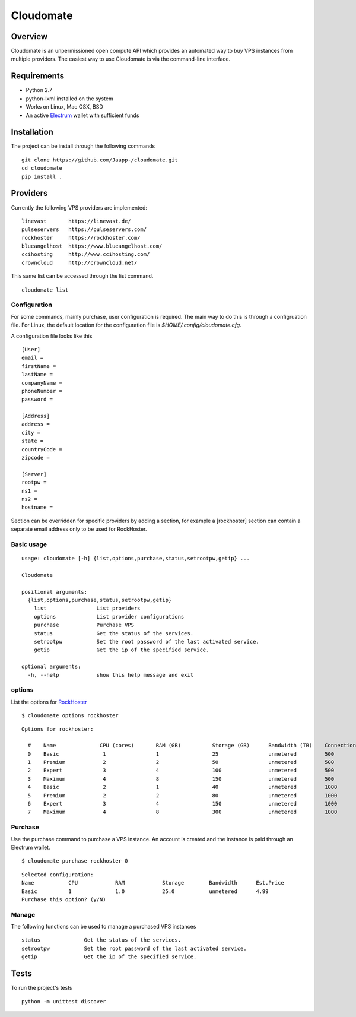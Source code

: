 ==========
Cloudomate
==========



.. image:: https://jenkins.tribler.org/buildStatus/icon?job=pers/Cloudomate
   :target: https://jenkins.tribler.org/job/pers/job/Cloudomate/
   :alt: Build Status

.. image:: https://files.slack.com/files-pri/T546HRL3H-F5KQ13400/cloudomate-logo.png?pub_secret=1234824941
   :alt: Cloudomate logo

Overview
========

Cloudomate is an unpermissioned open compute API which provides an automated way to buy VPS instances from multiple providers. The easiest way to use Cloudomate is via the command-line interface. 

Requirements
============

* Python 2.7
* python-lxml installed on the system
* Works on Linux, Mac OSX, BSD
* An active Electrum_ wallet with sufficient funds

Installation
============

The project can be install through the following commands ::

   git clone https://github.com/Jaapp-/cloudomate.git
   cd cloudomate
   pip install .


Providers
=========

Currently the following VPS providers are implemented: ::

   linevast       https://linevast.de/
   pulseservers   https://pulseservers.com/
   rockhoster     https://rockhoster.com/
   blueangelhost  https://www.blueangelhost.com/
   ccihosting     http://www.ccihosting.com/
   crowncloud     http://crowncloud.net/

This same list can be accessed through the list command. ::

   cloudomate list


Configuration
-------------

For some commands, mainly purchase, user configuration is required. The
main way to do this is through a configruation file. For Linux, the default
location for the configuration file is `$HOME/.config/cloudomate.cfg`.

A configuration file looks like this ::

   [User]
   email = 
   firstName = 
   lastName = 
   companyName = 
   phoneNumber = 
   password = 

   [Address]
   address = 
   city = 
   state = 
   countryCode = 
   zipcode = 

   [Server]
   rootpw = 
   ns1 = 
   ns2 = 
   hostname = 


Section can be overridden for specific providers by adding a section,
for example a [rockhoster] section can contain a separate email address only
to be used for RockHoster.


Basic usage
-----------

::

   usage: cloudomate [-h] {list,options,purchase,status,setrootpw,getip} ...

   Cloudomate

   positional arguments:
     {list,options,purchase,status,setrootpw,getip}
       list                List providers
       options             List provider configurations
       purchase            Purchase VPS
       status              Get the status of the services.
       setrootpw           Set the root password of the last activated service.
       getip               Get the ip of the specified service.

   optional arguments:
     -h, --help            show this help message and exit


options
-------

List the options for RockHoster_ ::


    $ cloudomate options rockhoster

::

    Options for rockhoster:

      #    Name              CPU (cores)       RAM (GB)          Storage (GB)      Bandwidth (TB)    Connection (Mbps) Estimated Price (mBTC)
      0    Basic              1                1                 25                unmetered         500               3.47
      1    Premium            2                2                 50                unmetered         500               5.27
      2    Expert             3                4                 100               unmetered         500               9.3
      3    Maximum            4                8                 150               unmetered         500               16.25
      4    Basic              2                1                 40                unmetered         1000              5.27
      5    Premium            2                2                 80                unmetered         1000              8.41
      6    Expert             3                4                 150               unmetered         1000              14.23
      7    Maximum            4                8                 300               unmetered         1000              24.54


Purchase
--------

Use the purchase command to purchase a VPS instance. An account is created
and the instance is paid through an Electrum wallet. ::

   $ cloudomate purchase rockhoster 0

::

   Selected configuration:
   Name           CPU            RAM            Storage        Bandwidth      Est.Price
   Basic          1              1.0            25.0           unmetered      4.99
   Purchase this option? (y/N)

Manage
------

The following functions can be used to manage a purchased VPS instances ::

    status              Get the status of the services.
    setrootpw           Set the root password of the last activated service.
    getip               Get the ip of the specified service.



Tests
=====

To run the project's tests   ::

    python -m unittest discover



.. _RockHoster: https://rockhoster.com/
.. _Electrum: https://electrum.org/


